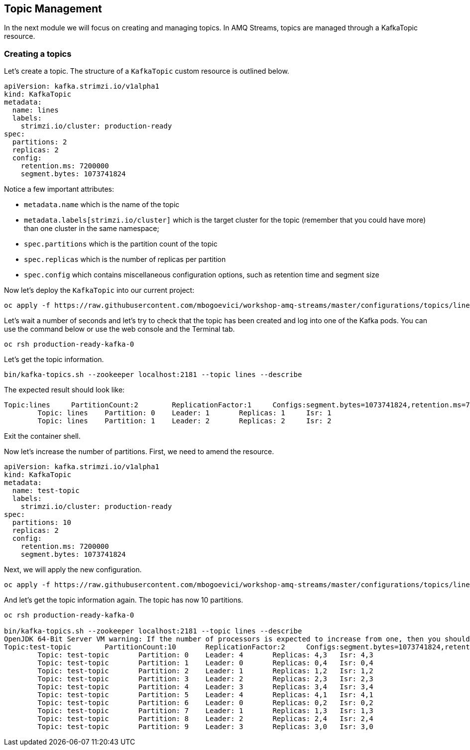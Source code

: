 == Topic Management

In the next module we will focus on creating and managing topics.
In AMQ Streams, topics are managed through a KafkaTopic resource.

=== Creating a topics

Let's create a topic.
The structure of a `KafkaTopic` custom resource is outlined below.

----
apiVersion: kafka.strimzi.io/v1alpha1
kind: KafkaTopic
metadata:
  name: lines
  labels:
    strimzi.io/cluster: production-ready
spec:
  partitions: 2
  replicas: 2
  config:
    retention.ms: 7200000
    segment.bytes: 1073741824
----

Notice a few important attributes:

* `metadata.name` which is the name of the topic
* `metadata.labels[strimzi.io/cluster]` which is the target cluster for the topic (remember that you could have more) than one cluster in the same namespace;
* `spec.partitions` which is the partition count of the topic
* `spec.replicas` which is the number of replicas per partition
* `spec.config` which contains miscellaneous configuration options, such as retention time and segment size

Now let's deploy the `KafkaTopic` into our current project:

----
oc apply -f https://raw.githubusercontent.com/mbogoevici/workshop-amq-streams/master/configurations/topics/lines.yaml
----

Let's wait a number of seconds and let's try to check that the topic has been created and log into one of the Kafka pods.
You can use the command below or use the web console and the Terminal tab.

----
oc rsh production-ready-kafka-0
----

Let's get the topic information.

----
bin/kafka-topics.sh --zookeeper localhost:2181 --topic lines --describe
----

The expected result should look like:

----
Topic:lines	PartitionCount:2	ReplicationFactor:1	Configs:segment.bytes=1073741824,retention.ms=7200000
	Topic: lines	Partition: 0	Leader: 1	Replicas: 1	Isr: 1
	Topic: lines	Partition: 1	Leader: 2	Replicas: 2	Isr: 2
----

Exit the container shell.

Now let's increase the number of partitions.
First, we need to amend the resource.

----
apiVersion: kafka.strimzi.io/v1alpha1
kind: KafkaTopic
metadata:
  name: test-topic
  labels:
    strimzi.io/cluster: production-ready
spec:
  partitions: 10
  replicas: 2
  config:
    retention.ms: 7200000
    segment.bytes: 1073741824
----

Next, we will apply the new configuration.
----
oc apply -f https://raw.githubusercontent.com/mbogoevici/workshop-amq-streams/master/configurations/topics/lines-10-partitions.yaml
----

And let's get the topic information again.
The topic has now 10 partitions.

----
oc rsh production-ready-kafka-0

bin/kafka-topics.sh --zookeeper localhost:2181 --topic lines --describe
OpenJDK 64-Bit Server VM warning: If the number of processors is expected to increase from one, then you should configure the number of parallel GC threads appropriately using -XX:ParallelGCThreads=N
Topic:test-topic	PartitionCount:10	ReplicationFactor:2	Configs:segment.bytes=1073741824,retention.ms=7200000
	Topic: test-topic	Partition: 0	Leader: 4	Replicas: 4,3	Isr: 4,3
	Topic: test-topic	Partition: 1	Leader: 0	Replicas: 0,4	Isr: 0,4
	Topic: test-topic	Partition: 2	Leader: 1	Replicas: 1,2	Isr: 1,2
	Topic: test-topic	Partition: 3	Leader: 2	Replicas: 2,3	Isr: 2,3
	Topic: test-topic	Partition: 4	Leader: 3	Replicas: 3,4	Isr: 3,4
	Topic: test-topic	Partition: 5	Leader: 4	Replicas: 4,1	Isr: 4,1
	Topic: test-topic	Partition: 6	Leader: 0	Replicas: 0,2	Isr: 0,2
	Topic: test-topic	Partition: 7	Leader: 1	Replicas: 1,3	Isr: 1,3
	Topic: test-topic	Partition: 8	Leader: 2	Replicas: 2,4	Isr: 2,4
	Topic: test-topic	Partition: 9	Leader: 3	Replicas: 3,0	Isr: 3,0
